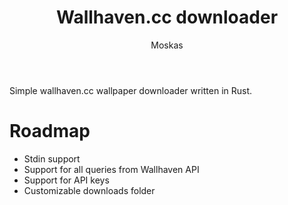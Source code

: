 #+title: Wallhaven.cc downloader
#+author: Moskas

Simple wallhaven.cc wallpaper downloader written in Rust.

* Roadmap
- Stdin support
- Support for all queries from Wallhaven API
- Support for API keys
- Customizable downloads folder
